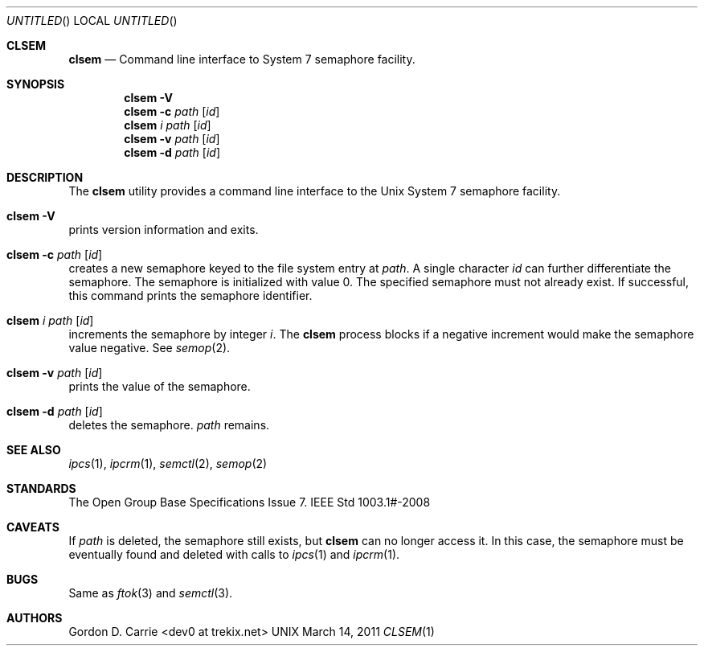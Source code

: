 .Dd March 14, 2011
.Os UNIX
.Dt CLSEM 1
.Sh CLSEM
.Nm clsem
.Nd Command line interface to System 7 semaphore facility.
.Sh SYNOPSIS
.Nm clsem
.Fl V
.Nm clsem
.Fl c
.Ar path
.Op Ar id
.Nm clsem
.Ar i
.Ar path
.Op Ar id
.Nm clsem
.Fl v
.Ar path
.Op Ar id
.Nm clsem
.Fl d
.Ar path
.Op Ar id
.Sh DESCRIPTION
The
.Nm clsem
utility provides a command line interface to the Unix System 7 semaphore
facility.
.Bl -ohang
.It Nm clsem Fl V
prints version information and exits.
.It Nm clsem Fl c Ar path Op Ar id
creates a new semaphore keyed to the file system entry at
.Ar path .
A single character
.Ar id
can further differentiate the semaphore. The semaphore is initialized with value
.Dv 0 .
The specified semaphore must not already exist.  If successful, this command
prints the semaphore identifier.
.It Nm clsem Ar i Ar path Op Ar id
increments the semaphore by integer
.Ar i .
The
.Nm clsem
process blocks if a negative increment would make the semaphore value negative.
See
.Xr semop 2 .
.It Nm clsem Fl v Ar path Op Ar id
prints the value of the semaphore.
.It Nm clsem Fl d Ar path Op Ar id
deletes the semaphore.
.Ar path
remains.
.El
.Sh SEE ALSO
.Xr ipcs 1 ,
.Xr ipcrm 1 ,
.Xr semctl 2 ,
.Xr semop 2
.Sh STANDARDS
The Open Group Base Specifications Issue 7.
IEEE Std 1003.1#-2008
.Sh CAVEATS
If
.Ar path
is deleted, the semaphore still exists, but
.Nm clsem
can no longer access it.  In this case, the semaphore must be eventually found
and deleted with calls to
.Xr ipcs 1
and
.Xr ipcrm 1 .
.Sh BUGS
Same as
.Xr ftok 3
and
.Xr semctl 3 .
.Sh AUTHORS
.An "Gordon D. Carrie" Aq dev0 at trekix.net
